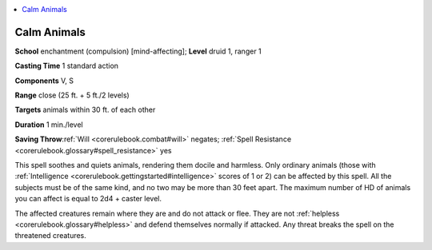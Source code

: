 
.. _`corerulebook.spells.calmanimals`:

.. contents:: \ 

.. _`corerulebook.spells.calmanimals#calm_animals`:

Calm Animals
=============

\ **School**\  enchantment (compulsion) [mind-affecting]; \ **Level**\  druid 1, ranger 1

\ **Casting Time**\  1 standard action

\ **Components**\  V, S

\ **Range**\  close (25 ft. + 5 ft./2 levels)

\ **Targets**\  animals within 30 ft. of each other

\ **Duration**\  1 min./level

\ **Saving Throw**\ :ref:`Will <corerulebook.combat#will>`\  negates; :ref:`Spell Resistance <corerulebook.glossary#spell_resistance>`\  yes

This spell soothes and quiets animals, rendering them docile and harmless. Only ordinary animals (those with :ref:`Intelligence <corerulebook.gettingstarted#intelligence>`\  scores of 1 or 2) can be affected by this spell. All the subjects must be of the same kind, and no two may be more than 30 feet apart. The maximum number of HD of animals you can affect is equal to 2d4 + caster level. 

The affected creatures remain where they are and do not attack or flee. They are not :ref:`helpless <corerulebook.glossary#helpless>`\  and defend themselves normally if attacked. Any threat breaks the spell on the threatened creatures.

